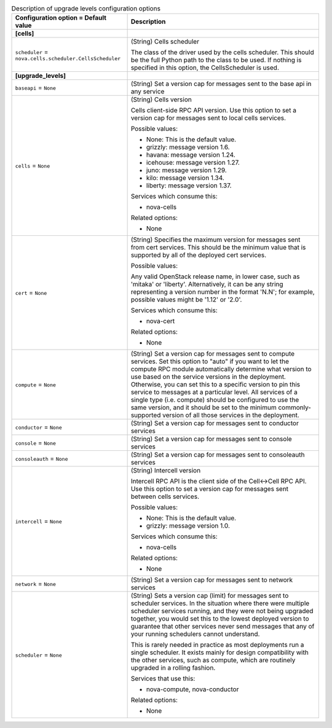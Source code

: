 ..
    Warning: Do not edit this file. It is automatically generated from the
    software project's code and your changes will be overwritten.

    The tool to generate this file lives in openstack-doc-tools repository.

    Please make any changes needed in the code, then run the
    autogenerate-config-doc tool from the openstack-doc-tools repository, or
    ask for help on the documentation mailing list, IRC channel or meeting.

.. _nova-upgrade_levels:

.. list-table:: Description of upgrade levels configuration options
   :header-rows: 1
   :class: config-ref-table

   * - Configuration option = Default value
     - Description
   * - **[cells]**
     -
   * - ``scheduler`` = ``nova.cells.scheduler.CellsScheduler``
     - (String) Cells scheduler

       The class of the driver used by the cells scheduler. This should be the full Python path to the class to be used. If nothing is specified in this option, the CellsScheduler is used.
   * - **[upgrade_levels]**
     -
   * - ``baseapi`` = ``None``
     - (String) Set a version cap for messages sent to the base api in any service
   * - ``cells`` = ``None``
     - (String) Cells version

       Cells client-side RPC API version. Use this option to set a version cap for messages sent to local cells services.

       Possible values:

       * None: This is the default value.

       * grizzly: message version 1.6.

       * havana: message version 1.24.

       * icehouse: message version 1.27.

       * juno: message version 1.29.

       * kilo: message version 1.34.

       * liberty: message version 1.37.

       Services which consume this:

       * nova-cells

       Related options:

       * None
   * - ``cert`` = ``None``
     - (String) Specifies the maximum version for messages sent from cert services. This should be the minimum value that is supported by all of the deployed cert services.

       Possible values:

       Any valid OpenStack release name, in lower case, such as 'mitaka' or 'liberty'. Alternatively, it can be any string representing a version number in the format 'N.N'; for example, possible values might be '1.12' or '2.0'.

       Services which consume this:

       * nova-cert

       Related options:

       * None
   * - ``compute`` = ``None``
     - (String) Set a version cap for messages sent to compute services. Set this option to "auto" if you want to let the compute RPC module automatically determine what version to use based on the service versions in the deployment. Otherwise, you can set this to a specific version to pin this service to messages at a particular level. All services of a single type (i.e. compute) should be configured to use the same version, and it should be set to the minimum commonly-supported version of all those services in the deployment.
   * - ``conductor`` = ``None``
     - (String) Set a version cap for messages sent to conductor services
   * - ``console`` = ``None``
     - (String) Set a version cap for messages sent to console services
   * - ``consoleauth`` = ``None``
     - (String) Set a version cap for messages sent to consoleauth services
   * - ``intercell`` = ``None``
     - (String) Intercell version

       Intercell RPC API is the client side of the Cell<->Cell RPC API. Use this option to set a version cap for messages sent between cells services.

       Possible values:

       * None: This is the default value.

       * grizzly: message version 1.0.

       Services which consume this:

       * nova-cells

       Related options:

       * None
   * - ``network`` = ``None``
     - (String) Set a version cap for messages sent to network services
   * - ``scheduler`` = ``None``
     - (String) Sets a version cap (limit) for messages sent to scheduler services. In the situation where there were multiple scheduler services running, and they were not being upgraded together, you would set this to the lowest deployed version to guarantee that other services never send messages that any of your running schedulers cannot understand.

       This is rarely needed in practice as most deployments run a single scheduler. It exists mainly for design compatibility with the other services, such as compute, which are routinely upgraded in a rolling fashion.

       Services that use this:

       * nova-compute, nova-conductor

       Related options:

       * None
